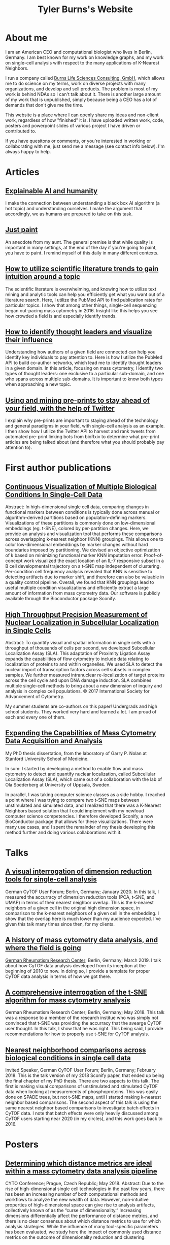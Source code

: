 #+TITLE: Tyler Burns's Website


* About me
I am an American CEO and computational biologist who lives in Berlin, Germany. I am best known for my work on knowledge graphs, and my work on single-cell analysis with respect to the many applications of K-Nearest Neighbors. 

I run a company called [[https://burnslsc.com/][Burns Life Sciences Consulting, GmbH]], which allows me to do science on my terms, work on diverse projects with many organizations, and develop and sell products. The problem is most of my work is behind NDAs so I can't talk about it. There is another large amount of my work that is unpublished, simply because being a CEO has a lot of demands that don't give me the time.

This website is a place where I can openly share my ideas and non-client work, regardless of how "finished" it is. I have uploaded written work, code, posters and powerpoint slides of various project I have driven or contributed to.

If you have quesitons or comments, or you're interested in working or collaborating with me, just send me a message (see contact info below). I'm always happy to help. 

* Articles
** [[./xai_and_us.org][Explainable AI and humanity]]
I make the connection between understanding a black box AI algorithm (a hot topic) and understanding ourselves. I make the argument that accordingly, we as humans are prepared to take on this task. 

** [[./just_paint.org][Just paint]]
An anecdote from my aunt. The general premise is that while quality is important in many settings, at the end of the day if you're going to paint, you have to paint. I remind myself of this daily in many different contexts.

** [[https://medium.com/@tjburns_72591/how-to-utilize-scientific-literature-trends-to-gain-intuition-about-a-topic-b5c554e3d280][How to utilize scientific literature trends to gain intuition around a topic]]
The scientific literature is overwhelming, and knowing how to utilize text mining and analytic tools can help you efficiently get what you want out of a literature search. Here, I utilize the PubMed API to find publication rates for particular topics. I show that among other things, single-cell sequencing began out-pacing mass cytometry in 2016. Insight like this helps you see how crowded a field is and especially identify trends.

** [[https://medium.com/coinmonks/how-to-identify-thought-leaders-and-visualize-their-influence-c01aa218090e][How to identify thought leaders and visualize their influence]]
Understanding how authors of a given field are connected can help you identify key individuals to pay attention to. Here is how I utilize the PubMed API to build co-author networks, which lead me to identify thought leaders in a given domain. In this article, focusing on mass cytometry, I identify two types of thought leaders: one exclusive to a particular sub-domain, and one who spans across multiple sub-domains. It is important to know both types when approaching a new topic.

** [[https://medium.com/@tjburns_72591/using-and-mining-pre-prints-to-stay-ahead-of-your-field-with-the-help-of-twitter-50d5bdc528de][Using and mining pre-prints to stay ahead of your field, with the help of Twitter]]
I explain why pre-prints are important to staying ahead of the technology and general paradigms in your field, with single-cell analysis as an example. I then show how I utilize the Twitter API to harvest and rank tweets from automated pre-print linking bots from bioRxiv to determine what pre-print articles are being talked about (and therefore what you should probably pay attention to).


* First author publications
** [[https://www.biorxiv.org/content/10.1101/337485v1][Continuous Visualization of Multiple Biological Conditions In Single-Cell Data]]
Abstract: In high-dimensional single cell data, comparing changes in functional markers between conditions is typically done across manual or algorithm-derived partitions based on population-defining markers. Visualizations of these partitions is commonly done on low-dimensional embeddings (eg. t-SNE), colored by per-partition changes. Here, we provide an analysis and visualization tool that performs these comparisons across overlapping k-nearest neighbor (KNN) groupings. This allows one to color low-dimensional embeddings by marker changes without hard boundaries imposed by partitioning. We devised an objective optimization of k based on minimizing functional marker KNN imputation error. Proof-of-concept work visualized the exact location of an IL-7 responsive subset in a B cell developmental trajectory on a t-SNE map independent of clustering. Per-condition cell frequency analysis revealed that KNN is sensitive to detecting artifacts due to marker shift, and therefore can also be valuable in a quality control pipeline. Overall, we found that KNN groupings lead to useful multiple condition visualizations and efficiently extract a large amount of information from mass cytometry data. Our software is publicly available through the Bioconductor package Sconify.
 
** [[https://pubmed.ncbi.nlm.nih.gov/28094900/][High Throughput Precision Measurement of Nuclear Localization in Subcellular Localization in Single Cells]]
Abstract: To quantify visual and spatial information in single cells with a throughput of thousands of cells per second, we developed Subcellular Localization Assay (SLA). This adaptation of Proximity Ligation Assay expands the capabilities of flow cytometry to include data relating to localization of proteins to and within organelles. We used SLA to detect the nuclear import of transcription factors across cell subsets in complex samples. We further measured intranuclear re-localization of target proteins across the cell cycle and upon DNA damage induction. SLA combines multiple single-cell methods to bring about a new dimension of inquiry and analysis in complex cell populations. © 2017 International Society for Advancement of Cytometry.

My summer students are co-authors on this paper! Undergrads and high school students. They worked very hard and learned a lot. I am proud of each and every one of them. 

** [[./Burns.Dissertation.Final.pdf][Expanding the Capabilities of Mass Cytometry Data Acquisition and Analysis]]
My PhD thesis dissertation, from the laboratory of Garry P. Nolan at Stanford University School of Medicine. 

In sum: I started by developing a method to enable flow and mass cytometry to detect and quantify nuclear localization, called Subcellular Localization Assay (SLA), which came out of a collaboration with the lab of Ola Soederberg at University of Uppsala, Sweden.

In parallel, I was taking computer science classes as a side hobby. I reached a point where I was trying to compare two t-SNE maps between unstimulated and simulated data, and I realized that there was a K-Nearest Neighbors based solution that I could implement with my newfoud computer science competencies. I therefore developed Sconify, a now BioConductor package that allows for these visualizations. There were many use cases, and I spent the remainder of my thesis developing this method further and doing various collaborations with it. 

* Talks 
** [[./tjb_dimr_talk.pdf][A visual interrogation of dimension reduction tools for single-cell analysis]]
German CyTOF User Forum; Berlin, Germany; January 2020.
In this talk, I measured the accurracy of dimension reduction tools (PCA, t-SNE, and UMAP) in terms of their nearest neighbor overlap. This is the k-nearest neighbors of a given cell in the original high dimension space, in comparison to the k-nearest neighbors of a given cell in the embedding. I show that the overlap here is much lower than my audience expected. I've given this talk many times since then, for my clients.

** [[./mass.cytometry.analysis.history.pdf][A history of mass cytometry data analysis, and where the field is going]]
[[https://www.drfz.de/en/aktuelles/veranstaltungen/cytof-forum-2020/][German Rheumatism Research Center]]; Berlin, Germany; March 2019.
I talk about how CyTOF data analysis developed from its inception at the beginning of 2010 to now. In doing so, I provide a template for proper CyTOF data analysis in terms of how we got there.

** [[./drfz_tsne_interrogation_talk_final.pdf][A comprehensive interrogation of the t-SNE algorithm for mass cytometry analysis]]
German Rheumatism Research Center; Berlin, Germany; May 2018.
This talk was a response to a member of the research institue who was simply not convinced that t-SNE was providing the accurracy that the avearge CyTOF user thought. In this talk, I show that he was right. This being said, I provide recommendations for how to properly use t-SNE for CyTOF analysis. 
** [[./burns_cytof_user_forum_talk_for_pdf.pdf][Nearest neighborhood comparisons across biological conditions in single cell data]]
Invited Speaker, German CyTOF User Forum; Berlin, Germany; February 2018.
This is the talk version of my 2018 Sconify paper, that ended up being the final chapter of my PhD thesis. There are two aspects to this talk. The first is making visual comparisons of unstimulated and stimulated CyTOF data when looking at measurements of phosphoproteins. This was easily done on SPADE trees, but not t-SNE maps, until I started making k-nearest neighbor based comparisons. The second aspect of this talk is using the same nearest neighbor based comparisons to investigate batch effects in CyTOF data. I note that batch effects were only heavily discussed among CyTOF users starting near 2020 (in my circles), and this work goes back to 2016.

* Posters
** [[./final_distance.project.poster.pdf][Determining which distance metrics are ideal within a mass cytometry data analysis pipeline]]
CYTO Conference; Prague, Czech Republic; May 2018.
Abstract: Due to the rise of high-dimensional single cell technologies in the past few years, there has been an increasing number of both computational methods and workflows to analyze the new wealth of data. However, non-intuitive properties of high-dimensional space can give rise to analysis artifacts, collectively known of as the “curse of dimensionality.” Increasing dimensions differentially affect the performance of distance metrics, and there is no clear consensus about which distance metrics to use for which analysis strategies. While the influence of many tool-specific parameters has been evaluated, we study here the impact of commonly used distance metrics on the outcome of dimensionality reduction and clustering.

* Software
** [[https://www.bioconductor.org/packages/release/bioc/html/Sconify.html][Bioconductor package Sconify]]
Official description: This package does k-nearest neighbor based statistics and visualizations with flow and mass cytometery data. This gives tSNE maps"fold change" functionality and provides a data quality metric by assessing manifold overlap between fcs files expected to be the same. Other applications using this package include imputation, marker redundancy, and testing the relative information loss of lower dimension embeddings compared to the original manifold.

* Markdowns
These are primarily R and python markdowns exploring various topics. I apologize if the one you're reading is a bit messy. Most of these are instances of me just tinkering for the sake of tinkering. These often lead to interesting results that I don't have time to follow up on, but I figure that showing unpolished work is better than showing no work. If you have any questions or comments, please feel free to contact me. Anything that gets attention here will trigger me to work on it.

There are two potenital audiences here. The first are those with questions about any of the topics below that I cover. The second are those learning coding or data science who want to see examples of simple but insightful analyses.

Regardless of the reader's intent, I hope above all that the work below will encourage people to really tinker with text, numbers, and data. You can get surprisingly far if you get in the habit of it. 


** [[./cytof_data_transformations.html][Data transformations for CyTOF]]
CyTOF data are transformed using the inverse hyperbolic sine (asinh) of the data divided by 5 (aka scale argument of 5). But does it have to be like that? What happens if we use a scale argument of 1? 500? What if we do a log transform? How does t-SNE look on untransformed CyTOF data?

**  [[./1_law_large_numbers_central_limit_theorem.html][Coin toss series 1: The law of large numbers and the central limit theorem]]
I taught one of my high school summer students the basics of probability by simulating coin tosses in R. Here, we "discover" the law of large numbers and the central limit theorem using simulated coin tosses. 

** [[./2_runs_of_luck.html][Coin toss series 2: Runs of luck]]
Here, we build on the initial piece in the series by looking at the properties of runs of luck. If we flip a coin a million times, how often will we get 10 heads in a row? How many times do we need to flip a coin to get 20 heads in a row on average? Related to sports. How often, statistically, would you expect Steph Curry to make 10 three pointers in a row given his 3-point shot percentage? 

** [[./3_fair_vs_unfair_coins.html][Coin toss series 3: Fair versus unfair coins]]
Here, we examine the properties of unfair coins, where the odds of getting heads or tails does not equal 50%. Can we figure out whether a coin is a fair coin? 

** [[./4_random_walk.html][Coin toss series 4: Random walks]]
Here, we show that if we simulate flipping coins, but we keep a record of the number of heads and the number of tails, we end up doing a random walk. We visualize these walks (they look somewhat like stock market data), and ask questions like how often a random walker crosses zero.  

** [[./5_dice_roll.html][Coin toss series 5: Dice rolls]]
Here, we do an abstraction of the coin tosses we have been simulating, by coinsidering dice of three or more faces. We simulate these dice rolls and examine their properties. How often does a six sided dice land on the number 3? We can figure that out with simple math, but if you roll a dice 1000 times, and you do that again, and you do that again, what will be the standard deviation of the number of times the dice lands on 3? 

** [[./6_is_this_sequence_random.html][Coin toss series 6: Is this sequence random?]]
Here, we look at fair coin tosses, unfair coin tosses, and random walks, and explore the randomness of the sequences by doing convolutions on the sequences with kernel size 2.

** [[./1d_ca.html][1-D Cellular Automata]]
Here, I write some code to produce each of the 256 Wolfram cellular automata rules, and visualize the output. 

** [[./explore_rule_110.html][Explore Wolfram Rule 110]]
Here, I write some code to produce Rule 110, a Class 4 1-D cellular automata. I then enhance the gliders to make them easier to see. I explore how the output changes if I make the rule probabilistic (eg. 99.99% chance the rule will be followed. 

** [[./question_graph_writeup.html][Question graph]]
You are only as good as the questions you ask yourself and others. My uncle told me that many years ago when I was getting started with my career and it stuck. This has been relevant to me in terms of having and maintaining good friendships, being a good husband, being a good family member, being a good businessman, and when I was in graduate school, being a good scientist, and simply being an interesting person. I have a very large list of questions now that is very overwhelming. So I turned them into an embedding using the BERT language model, turned that into a nearest neighbor graph, and then derived insight from looking at the questions in terms of "communities." 


* Other contributions
**** Former computational biologist, now guest researcher, at the German Rheumatism Research Center in Berlin, Germany. I will always stay connected to my academic roots.
**** Developing software to interrogate and visualize the local similarities between original manifolds and lower dimensional embeddings. Important for anyone wanting to determine which of these methods is the right tool for the job.
**** Solved a long-standing data visualization problem for mass cytometry, and developed a Bioconductor package for it, with a visual description here, and this publication..
**** Guest blog contributor for Cytobank, Inc. focusing on how to properly use t-SNE for mass cytometry analysis.
**** Set the best practices in my PhD thesis lab for learning bioinformatics as a classical biologist.
**** Helped develop a wet-lab implementation for a cutting-edge bioinformatics concept, which became part of a patent.
**** Led an international collaboration between my thesis lab (USA) and a laboratory in Uppsala, Sweden, whose biochemical foundations turned into this publication, and helped this one.
**** Mentored several high school students and undergraduates throughout my thesis work, teaching them biology, computer science, statistics, and importantly how to integrate these fields.
**** Built a website for my PhD program using HTML, JavaScript, and SQL, that helped first year students connect with current and previous members of a given research laboratory (I'd link it but you have to be a Stanford student to view it).


* Links and contact info
*** [[https://www.linkedin.com/in/tylerjburns/][LinkedIn]]
*** [[https://twitter.com/tjburns08][Twitter]]
*** [[https://github.com/tjburns08][GitHub]]
*** [[https://burnslsc.com/][Company Website]]


